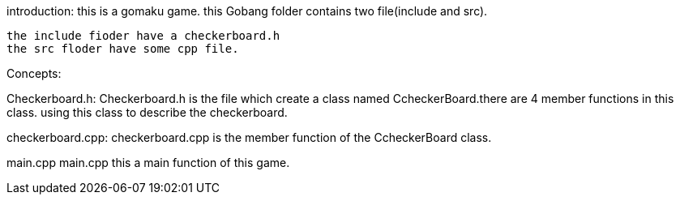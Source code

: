 introduction:
 this is a gomaku game.
 this Gobang  folder contains two file(include and src).

  the include fioder have a checkerboard.h
  the src floder have some cpp file.

Concepts:

Checkerboard.h:
Checkerboard.h is the file which create a class named CcheckerBoard.there are 4 member functions in this class. 
using this class to describe the checkerboard.

checkerboard.cpp:
checkerboard.cpp is the member function of the CcheckerBoard class.

main.cpp
main.cpp this a main function of this game.



